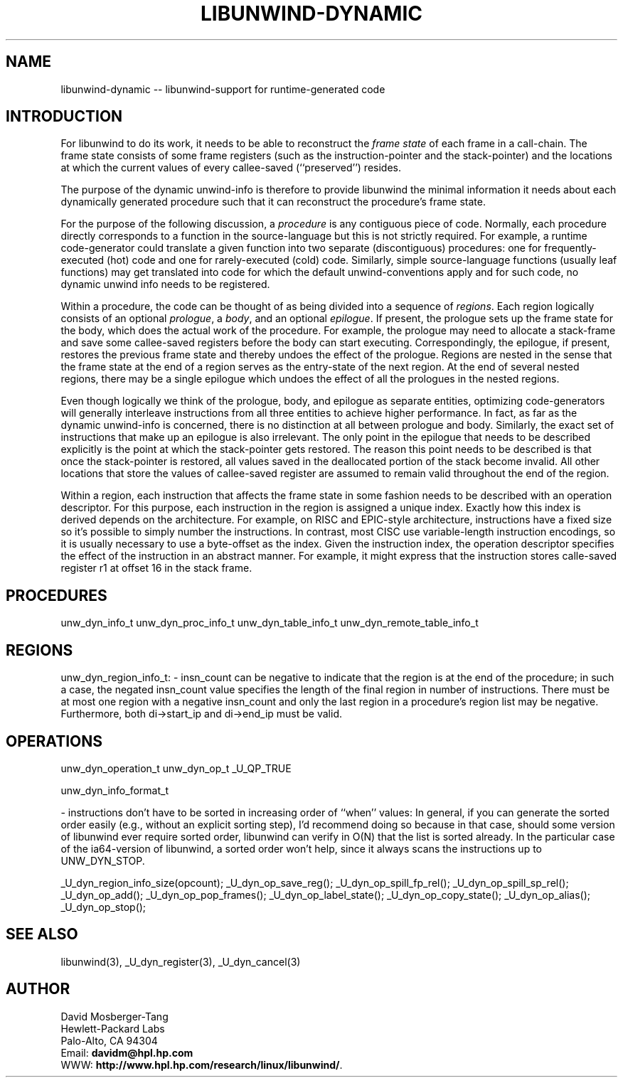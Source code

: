 '\" t
.\" Manual page created with latex2man on Tue Dec  9 23:06:06 PST 2003
.\" NOTE: This file is generated, DO NOT EDIT.
.de Vb
.ft CW
.nf
..
.de Ve
.ft R

.fi
..
.TH "LIBUNWIND\-DYNAMIC" "3" "09 December 2003" "Programming Library " "Programming Library "
.SH NAME
libunwind\-dynamic
\-\- libunwind\-support for runtime\-generated code 
.PP
.SH INTRODUCTION

.PP
For libunwind
to do its work, it needs to be able to 
reconstruct the \fIframe state\fP
of each frame in a call\-chain. The 
frame state consists of some frame registers (such as the 
instruction\-pointer and the stack\-pointer) and the locations at which 
the current values of every callee\-saved (``preserved\&'') resides. 
.PP
The purpose of the dynamic unwind\-info is therefore to provide 
libunwind
the minimal information it needs about each 
dynamically generated procedure such that it can reconstruct the 
procedure\&'s frame state. 
.PP
For the purpose of the following discussion, a \fIprocedure\fP
is any 
contiguous piece of code. Normally, each procedure directly 
corresponds to a function in the source\-language but this is not 
strictly required. For example, a runtime code\-generator could 
translate a given function into two separate (discontiguous) 
procedures: one for frequently\-executed (hot) code and one for 
rarely\-executed (cold) code. Similarly, simple source\-language 
functions (usually leaf functions) may get translated into code for 
which the default unwind\-conventions apply and for such code, no 
dynamic unwind info needs to be registered. 
.PP
Within a procedure, the code can be thought of as being divided into a 
sequence of \fIregions\fP\&.
Each region logically consists of an 
optional \fIprologue\fP,
a \fIbody\fP,
and an optional 
\fIepilogue\fP\&.
If present, the prologue sets up the frame state for 
the body, which does the actual work of the procedure. For example, 
the prologue may need to allocate a stack\-frame and save some 
callee\-saved registers before the body can start executing. 
Correspondingly, the epilogue, if present, restores the previous frame 
state and thereby undoes the effect of the prologue. Regions are 
nested in the sense that the frame state at the end of a region serves 
as the entry\-state of the next region. At the end of several nested 
regions, there may be a single epilogue which undoes the effect of all 
the prologues in the nested regions. 
.PP
Even though logically we think of the prologue, body, and epilogue as 
separate entities, optimizing code\-generators will generally 
interleave instructions from all three entities to achieve higher 
performance. In fact, as far as the dynamic unwind\-info is concerned, 
there is no distinction at all between prologue and body. Similarly, 
the exact set of instructions that make up an epilogue is also 
irrelevant. The only point in the epilogue that needs to be described 
explicitly is the point at which the stack\-pointer gets restored. The 
reason this point needs to be described is that once the stack\-pointer 
is restored, all values saved in the deallocated portion of the stack 
become invalid. All other locations that store the values of 
callee\-saved register are assumed to remain valid throughout the end 
of the region. 
.PP
Within a region, each instruction that affects the frame state in some 
fashion needs to be described with an operation descriptor. For this 
purpose, each instruction in the region is assigned a unique index. 
Exactly how this index is derived depends on the architecture. For 
example, on RISC and EPIC\-style architecture, instructions have a 
fixed size so it\&'s possible to simply number the instructions. In 
contrast, most CISC use variable\-length instruction encodings, so it 
is usually necessary to use a byte\-offset as the index. Given the 
instruction index, the operation descriptor specifies the effect of 
the instruction in an abstract manner. For example, it might express 
that the instruction stores calle\-saved register r1
at offset 16 
in the stack frame. 
.PP
.SH PROCEDURES

.PP
unw_dyn_info_t 
unw_dyn_proc_info_t 
unw_dyn_table_info_t 
unw_dyn_remote_table_info_t 
.PP
.SH REGIONS

.PP
unw_dyn_region_info_t: 
\- insn_count can be negative to indicate that the region is 
at the end of the procedure; in such a case, the negated 
insn_count value specifies the length of the final region 
in number of instructions. There must be at most one region 
with a negative insn_count and only the last region in a 
procedure\&'s region list may be negative. Furthermore, both 
di\->start_ip and di\->end_ip must be valid. 
.PP
.SH OPERATIONS

.PP
unw_dyn_operation_t 
unw_dyn_op_t 
_U_QP_TRUE 
.PP
unw_dyn_info_format_t 
.PP
\- instructions don\&'t have to be sorted in increasing order of ``when\&'' 
values: In general, if you can generate the sorted order easily 
(e.g., without an explicit sorting step), I\&'d recommend doing so 
because in that case, should some version of libunwind ever require 
sorted order, libunwind can verify in O(N) that the list is sorted 
already. In the particular case of the ia64\-version of libunwind, a 
sorted order won\&'t help, since it always scans the instructions up 
to UNW_DYN_STOP. 
.PP
_U_dyn_region_info_size(opcount); 
_U_dyn_op_save_reg(); 
_U_dyn_op_spill_fp_rel(); 
_U_dyn_op_spill_sp_rel(); 
_U_dyn_op_add(); 
_U_dyn_op_pop_frames(); 
_U_dyn_op_label_state(); 
_U_dyn_op_copy_state(); 
_U_dyn_op_alias(); 
_U_dyn_op_stop(); 
.PP
.SH SEE ALSO

.PP
libunwind(3),
_U_dyn_register(3),
_U_dyn_cancel(3)
.PP
.SH AUTHOR

.PP
David Mosberger\-Tang
.br 
Hewlett\-Packard Labs
.br 
Palo\-Alto, CA 94304
.br 
Email: \fBdavidm@hpl.hp.com\fP
.br
WWW: \fBhttp://www.hpl.hp.com/research/linux/libunwind/\fP\&.
.\" NOTE: This file is generated, DO NOT EDIT.
